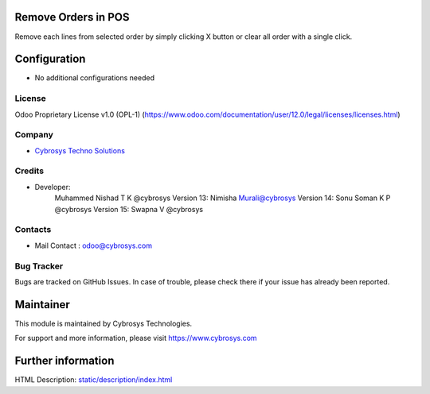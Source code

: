 Remove Orders in POS
====================
Remove each lines from selected order by simply clicking X button or clear all order with a single click.

Configuration
=============
* No additional configurations needed

License
-------
Odoo Proprietary License v1.0 (OPL-1)
(https://www.odoo.com/documentation/user/12.0/legal/licenses/licenses.html)

Company
-------
* `Cybrosys Techno Solutions <https://cybrosys.com/>`__

Credits
-------
* Developer:
    Muhammed Nishad T K @cybrosys
    Version 13: Nimisha Murali@cybrosys
    Version 14: Sonu Soman K P @cybrosys
    Version 15: Swapna V @cybrosys

Contacts
--------
* Mail Contact : odoo@cybrosys.com

Bug Tracker
-----------
Bugs are tracked on GitHub Issues. In case of trouble, please check there if your issue has already been reported.

Maintainer
==========
This module is maintained by Cybrosys Technologies.

For support and more information, please visit https://www.cybrosys.com

Further information
===================
HTML Description: `<static/description/index.html>`__

